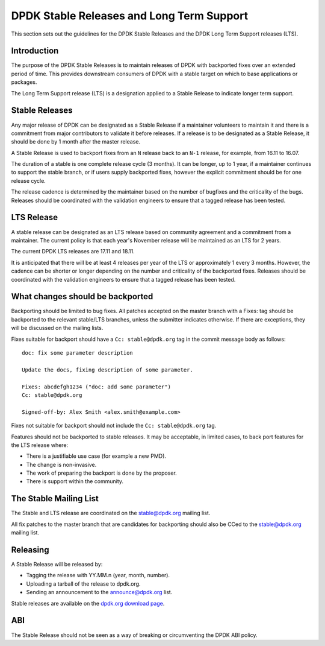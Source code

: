..  SPDX-License-Identifier: BSD-3-Clause
    Copyright 2018 The DPDK contributors

.. stable_lts_releases:

DPDK Stable Releases and Long Term Support
==========================================

This section sets out the guidelines for the DPDK Stable Releases and the DPDK
Long Term Support releases (LTS).


Introduction
------------

The purpose of the DPDK Stable Releases is to maintain releases of DPDK with
backported fixes over an extended period of time. This provides downstream
consumers of DPDK with a stable target on which to base applications or
packages.

The Long Term Support release (LTS) is a designation applied to a Stable
Release to indicate longer term support.


Stable Releases
---------------

Any major release of DPDK can be designated as a Stable Release if a
maintainer volunteers to maintain it and there is a commitment from major
contributors to validate it before releases. If a release is to be designated
as a Stable Release, it should be done by 1 month after the master release.

A Stable Release is used to backport fixes from an ``N`` release back to an
``N-1`` release, for example, from 16.11 to 16.07.

The duration of a stable is one complete release cycle (3 months). It can be
longer, up to 1 year, if a maintainer continues to support the stable branch,
or if users supply backported fixes, however the explicit commitment should be
for one release cycle.

The release cadence is determined by the maintainer based on the number of
bugfixes and the criticality of the bugs. Releases should be coordinated with
the validation engineers to ensure that a tagged release has been tested.


LTS Release
-----------

A stable release can be designated as an LTS release based on community
agreement and a commitment from a maintainer. The current policy is that each
year's November release will be maintained as an LTS for 2 years.

The current DPDK LTS releases are 17.11 and 18.11.

It is anticipated that there will be at least 4 releases per year of the LTS
or approximately 1 every 3 months. However, the cadence can be shorter or
longer depending on the number and criticality of the backported
fixes. Releases should be coordinated with the validation engineers to ensure
that a tagged release has been tested.


What changes should be backported
---------------------------------

Backporting should be limited to bug fixes. All patches accepted on the master
branch with a Fixes: tag should be backported to the relevant stable/LTS
branches, unless the submitter indicates otherwise. If there are exceptions,
they will be discussed on the mailing lists.

Fixes suitable for backport should have a ``Cc: stable@dpdk.org`` tag in the
commit message body as follows::

     doc: fix some parameter description

     Update the docs, fixing description of some parameter.

     Fixes: abcdefgh1234 ("doc: add some parameter")
     Cc: stable@dpdk.org

     Signed-off-by: Alex Smith <alex.smith@example.com>


Fixes not suitable for backport should not include the ``Cc: stable@dpdk.org`` tag.

Features should not be backported to stable releases. It may be acceptable, in
limited cases, to back port features for the LTS release where:

* There is a justifiable use case (for example a new PMD).
* The change is non-invasive.
* The work of preparing the backport is done by the proposer.
* There is support within the community.


The Stable Mailing List
-----------------------

The Stable and LTS release are coordinated on the stable@dpdk.org mailing
list.

All fix patches to the master branch that are candidates for backporting
should also be CCed to the `stable@dpdk.org <http://mails.dpdk.org/listinfo/stable>`_
mailing list.


Releasing
---------

A Stable Release will be released by:

* Tagging the release with YY.MM.n (year, month, number).
* Uploading a tarball of the release to dpdk.org.
* Sending an announcement to the `announce@dpdk.org <http://mails.dpdk.org/listinfo/announce>`_
  list.

Stable releases are available on the `dpdk.org download page <http://core.dpdk.org/download/>`_.


ABI
---

The Stable Release should not be seen as a way of breaking or circumventing
the DPDK ABI policy.
